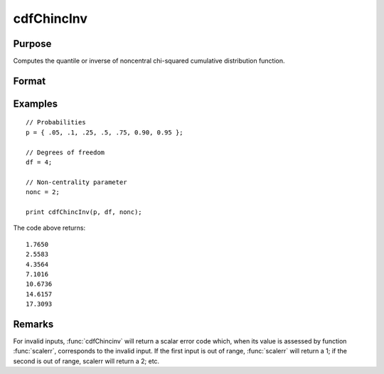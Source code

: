 
cdfChincInv
==============================================

Purpose
----------------
Computes the quantile or inverse of noncentral chi-squared cumulative distribution function.

Format
----------------
.. function:: x = cdfChincInv(p, df, nonc)

    :param p: Probabilities at which to compute the inverse of noncentral chi-squared cumulative distribution function. :math:`0 < p < 1`.
    :type p: NxK matrix, Nx1 vector or scalar

    :param df:  The degrees of freedom. :math:`df > 0`.
    :type df: ExE conformable with *p*

    :param nonc:  The noncentrality parameter. Note: This is the squared root of the noncentrality parameter that sometimes goes under the symbol :math:`\lambda`.  :math:`nonc > 0`.
    :type nonc: ExE conformable with *p*

    :return x: each value of *x* is the value such that the noncentral chi-squared cdf with *df* degrees of freedom and *nonc* noncentrality evaluated at *x* is equal to the corresponding value of *p*.

    :rtype x: NxK matrix, Nx1 vector or scalar

Examples
----------------

::

    // Probabilities
    p = { .05, .1, .25, .5, .75, 0.90, 0.95 };

    // Degrees of freedom
    df = 4;

    // Non-centrality parameter
    nonc = 2;

    print cdfChincInv(p, df, nonc);

The code above returns:

::

  1.7650
  2.5583
  4.3564
  7.1016
  10.6736
  14.6157
  17.3093

Remarks
-------

For invalid inputs, :func:`cdfChincinv` will return a scalar error code which,
when its value is assessed by function :func:`scalerr`, corresponds to the
invalid input. If the first input is out of range, :func:`scalerr` will return a
1; if the second is out of range, scalerr will return a 2; etc.

.. seealso:: :func:`cdfChinc`, :func:`cdfChic`, :func:`cdfFnc`, :func:`cdfTnc`
